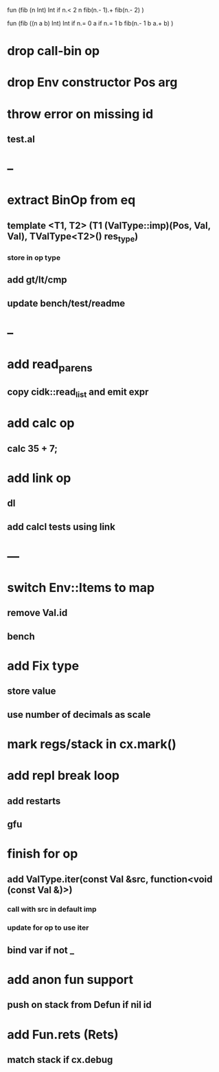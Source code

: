 fun (fib (n Int) Int
  if n.< 2 n fib(n.- 1).+ fib(n.- 2)
)

fun (fib ((n a b) Int) Int
  if n.= 0 a if n.= 1 b fib(n.- 1 b a.+ b)
)

* drop call-bin op
* drop Env constructor Pos arg
* throw error on missing id
** test.al
* --
* extract BinOp from eq
** template <T1, T2> (T1 (ValType::imp)(Pos, Val, Val), TValType<T2>() res_type)
*** store in op type
** add gt/lt/cmp
** update bench/test/readme
* --
* add read_parens
** copy cidk::read_list and emit expr
* add calc op
** calc 35 + 7;
* add link op
** dl
** add calcl tests using link
* ---
* switch Env::Items to map
** remove Val.id
** bench
* add Fix type
** store value
** use number of decimals as scale
* mark regs/stack in cx.mark()
* add repl break loop
** add restarts
** gfu
* finish for op
** add ValType.iter(const Val &src, function<void (const Val &)>)
*** call with src in default imp
*** update for op to use iter
** bind var if not _
* add anon fun support
** push on stack from Defun if nil id
* add Fun.rets (Rets)
** match stack if cx.debug
